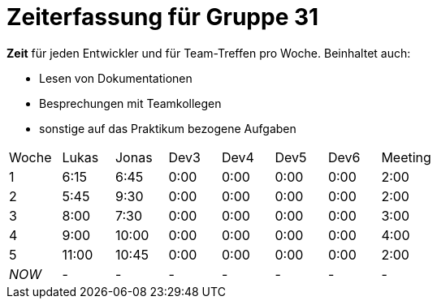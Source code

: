 = Zeiterfassung für Gruppe 31

*Zeit* für jeden Entwickler und für Team-Treffen pro Woche. Beinhaltet auch:

* Lesen von Dokumentationen
* Besprechungen mit Teamkollegen
* sonstige auf das Praktikum bezogene Aufgaben


[option="headers"]
|===
|Woche |Lukas |Jonas |Dev3 |Dev4 |Dev5 |Dev6 |Meeting
|1     |6:15  |6:45  |0:00 |0:00 |0:00 |0:00 |2:00
|2     |5:45  |9:30  |0:00 |0:00 |0:00 |0:00 |2:00
|3     |8:00  |7:30  |0:00 |0:00 |0:00 |0:00 |3:00
|4     |9:00  |10:00 |0:00 |0:00 |0:00 |0:00 |4:00
|5     |11:00 |10:45 |0:00 |0:00 |0:00 |0:00 |2:00
|_NOW_ |-     |-     |-    |-    |-    |-    |-
|===